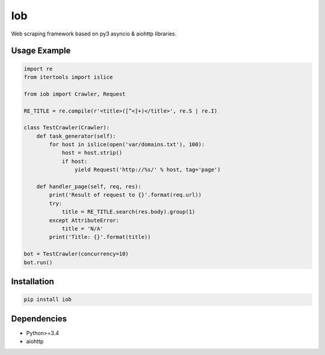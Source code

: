===
Iob
===

.. image:: https://travis-ci.org/lorien/iob.png?branch=master
    :target: https://travis-ci.org/lorien/iob

.. image:: https://coveralls.io/repos/lorien/iob/badge.svg?branch=master
    :target: https://coveralls.io/r/lorien/iob?branch=master

.. image:: https://pypip.in/download/iob/badge.svg?period=month
    :target: https://pypi.python.org/pypi/iob

.. image:: https://pypip.in/version/iob/badge.svg
    :target: https://pypi.python.org/pypi/iob

.. image:: https://landscape.io/github/lorien/iob/master/landscape.png
   :target: https://landscape.io/github/lorien/iob/master

Web scraping framework based on py3 asyncio & aiohttp libraries.


Usage Example
=============

.. code:: python

    import re
    from itertools import islice

    from iob import Crawler, Request

    RE_TITLE = re.compile(r'<title>([^<]+)</title>', re.S | re.I)

    class TestCrawler(Crawler):
        def task_generator(self):
            for host in islice(open('var/domains.txt'), 100):
                host = host.strip()
                if host:
                    yield Request('http://%s/' % host, tag='page')

        def handler_page(self, req, res):
            print('Result of request to {}'.format(req.url))
            try:
                title = RE_TITLE.search(res.body).group(1)
            except AttributeError:
                title = 'N/A'
            print('Title: {}'.format(title))

    bot = TestCrawler(concurrency=10)
    bot.run()


Installation
============

.. code:: bash

    pip install iob


Dependencies
============

* Python>=3.4
* aiohttp
